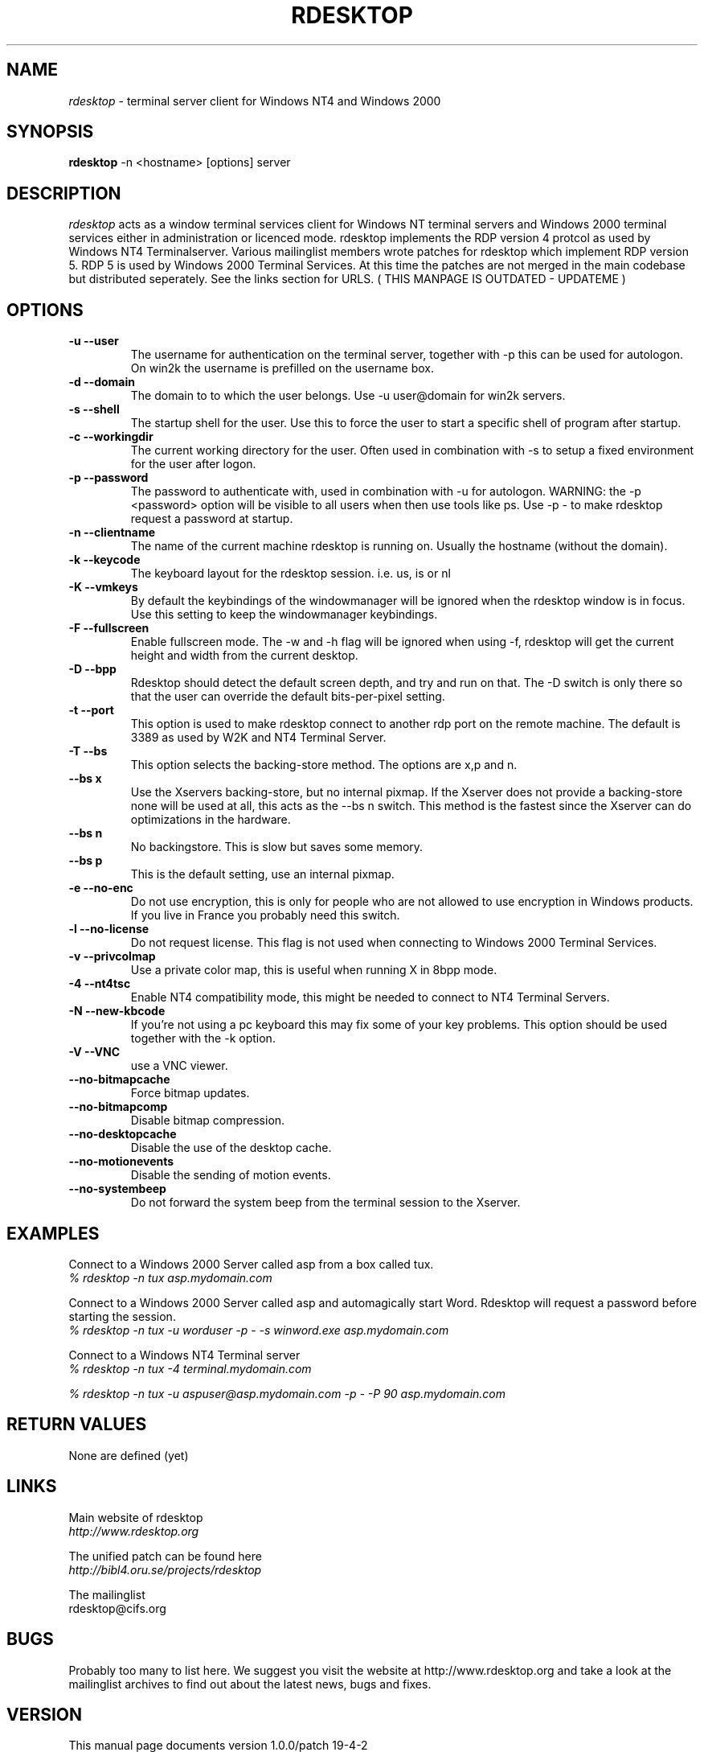 .TH RDESKTOP 1 "Januari 2001" "Manual page for rdesktop"
.\"
.\" 5th Januari 2001
.\" Man page author:
.\"    Hugo Trippaers <spark@ision.nl>
.\"
.SH NAME
.I rdesktop
\- terminal server client for Windows NT4 and Windows 2000
.SH SYNOPSIS
.B rdesktop
\-n <hostname> [options] server
.br
.SH DESCRIPTION
.I rdesktop
acts as a window terminal services client for Windows NT terminal servers and Windows 2000 terminal services either in administration or licenced mode. rdesktop implements the RDP version 4 protcol as used by Windows NT4 Terminalserver. Various mailinglist members wrote patches for rdesktop which implement RDP version 5. RDP 5 is used by Windows 2000 Terminal Services. At this time the patches are not merged in the main codebase but distributed seperately. See the links section for URLS.
( THIS MANPAGE IS OUTDATED - UPDATEME )
.SH OPTIONS
.TP
.BR "-u --user"
The username for authentication on the terminal server, together with -p this can be used for autologon. On win2k the username is prefilled on the username box.
.TP
.BR "-d --domain"
The domain to to which the user belongs. Use -u user@domain for win2k servers.
.TP
.BR "-s --shell"
The startup shell for the user. Use this to force the user to start a specific shell of program after startup.
.TP
.BR "-c --workingdir"
The current working directory for the user. Often used in combination with -s to setup a fixed environment for the user after logon.
.TP
.BR "-p --password"
The password to authenticate with, used in combination with -u for autologon. WARNING: the -p <password> option will be visible to all users when then use tools like ps. Use -p - to make rdesktop request a password at startup.
.TP
.BR "-n --clientname"
The name of the current machine rdesktop is running on. Usually the hostname (without the domain).
.TP
.BR "-k --keycode"
The keyboard layout for the rdesktop session. i.e. us, is or nl
.TP
.BR "-K --vmkeys"
By default the keybindings of the windowmanager will be ignored when the rdesktop window is in focus. Use this setting to keep the windowmanager keybindings.
.TP
.BR "-F --fullscreen"
Enable fullscreen mode. The -w and -h flag will be ignored when using -f, rdesktop will get the current height and width from the current desktop.
.TP
.BR "-D --bpp"
Rdesktop should detect the default screen depth, and try and run on that. The -D switch is only there so that the user can override the default bits-per-pixel setting.
.TP
.BR "-t --port"
This option is used to make rdesktop connect to another rdp port on the remote machine. The default is 3389 as used by W2K and NT4 Terminal Server.
.TP
.BR "-T --bs"
This option selects the backing-store method. The options are x,p and n.
.TP
.BR "  --bs x"
Use the Xservers backing-store, but no internal pixmap. If the Xserver does not provide a backing-store none will be used at all, this acts as the --bs n switch. This method is the fastest since the Xserver can do optimizations in the hardware. 
.TP
.BR "  --bs n"
No backingstore. This is slow but saves some memory.
.TP
.BR "  --bs p"
This is the default setting, use an internal pixmap.
.TP
.BR "-e --no-enc"
Do not use encryption, this is only for people who are not allowed to use encryption in Windows products. If you live in France you probably need this switch.
.TP
.BR "-l --no-license"
Do not request license. This flag is not used when connecting to Windows 2000 Terminal Services.
.TP
.BR "-v --privcolmap"
Use a private color map, this is useful when running X in 8bpp mode.
.TP
.BR "\-4 \-\-nt4tsc"
Enable NT4 compatibility mode, this might be needed to connect to NT4 Terminal Servers.
.TP
.BR "\-N \-\-new\-kbcode"
If you're not using a pc keyboard this may fix some of your key problems. This option should be used together with the \-k option.
.TP
.BR "\-V \-\-VNC"
use a VNC viewer.
.TP
.BR "--no-bitmapcache"
Force bitmap updates.
.TP
.BR "--no-bitmapcomp"
Disable bitmap compression.
.TP
.BR "--no-desktopcache"
Disable the use of the desktop cache.
.TP
.BR "--no-motionevents"
Disable the sending of motion events.
.TP
.BR "--no-systembeep"
Do not forward the system beep from the terminal session to the Xserver.
.TP
.SH EXAMPLES
.PP
.br
Connect to a Windows 2000 Server called asp from a box called tux.
.br
\fI% rdesktop \-n tux asp.mydomain.com
.PP
.br
Connect to a Windows 2000 Server called asp and automagically start Word. Rdesktop will request a password before starting the session.
.br
\fI% rdesktop -n tux -u worduser -p - -s winword.exe asp.mydomain.com
.br
.PP
.br
Connect to a Windows NT4 Terminal server
.br
\fI% rdesktop -n tux -4 terminal.mydomain.com
.br
.PP
.br
\fI% rdesktop -n tux -u aspuser@asp.mydomain.com -p - -P 90 asp.mydomain.com
.br
.PP
.SH "RETURN VALUES"
None are defined (yet)
.SH LINKS
Main website of rdesktop
.br
\fIhttp://www.rdesktop.org
.LP
The unified patch can be found here
.br
\fIhttp://bibl4.oru.se/projects/rdesktop
.LP
The mailinglist
.br
rdesktop@cifs.org
.LP
.SH BUGS
Probably too many to list here. We suggest you visit the website at http://www.rdesktop.org and take a look at the mailinglist archives to find out about the latest news, bugs and fixes.
.SH VERSION
This manual page documents version 1.0.0/patch 19-4-2
.SH AUTHOR
rdesktop is written by Matt Chapman 
.br
<matthewc@cse.unsw.edu.au>
.LP
unified patch by Peter Bystrom 
.br
<peter.bystrom@ub.oru.se>
.LP
manual page by Hugo Trippaers 
.br
<spark@ision.nl>
.br
.SH THANKS
Thanks to all the mailinglist members for their contributions to rdesktop.
.PP





